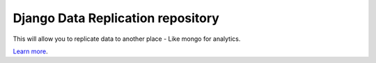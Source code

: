 Django Data Replication repository
========================

This will allow you to replicate data to another place - Like mongo for analytics.

`Learn more <https://github.com/icmanage/django-data-replication>`_.
